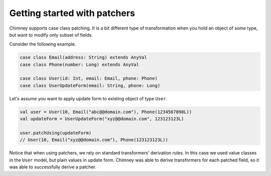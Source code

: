 Getting started with patchers
=============================

Chimney supports case class patching. It is a bit different type
of transformation when you hold an object of some type, but want
to modify only subset of fields.

Consider the following example.

.. code-block:: scala

  case class Email(address: String) extends AnyVal
  case class Phone(number: Long) extends AnyVal

  case class User(id: Int, email: Email, phone: Phone)
  case class UserUpdateForm(email: String, phone: Long)

Let's assume you want to apply update form to existing object
of type ``User``.

.. code-block:: scala

  val user = User(10, Email("abc@@domain.com"), Phone(1234567890L))
  val updateForm = UserUpdateForm("xyz@@domain.com", 123123123L)

  user.patchUsing(updateForm)
  // User(10, Email("xyz@@domain.com"), Phone(123123123L))

Notice that when using patchers, we rely on standard transformers'
derivation rules. In this case we used value classes in the
``User`` model, but plain values in update form. Chimney was
able to derive transformers for each patched field, so it was
able to successfully derive a patcher.
